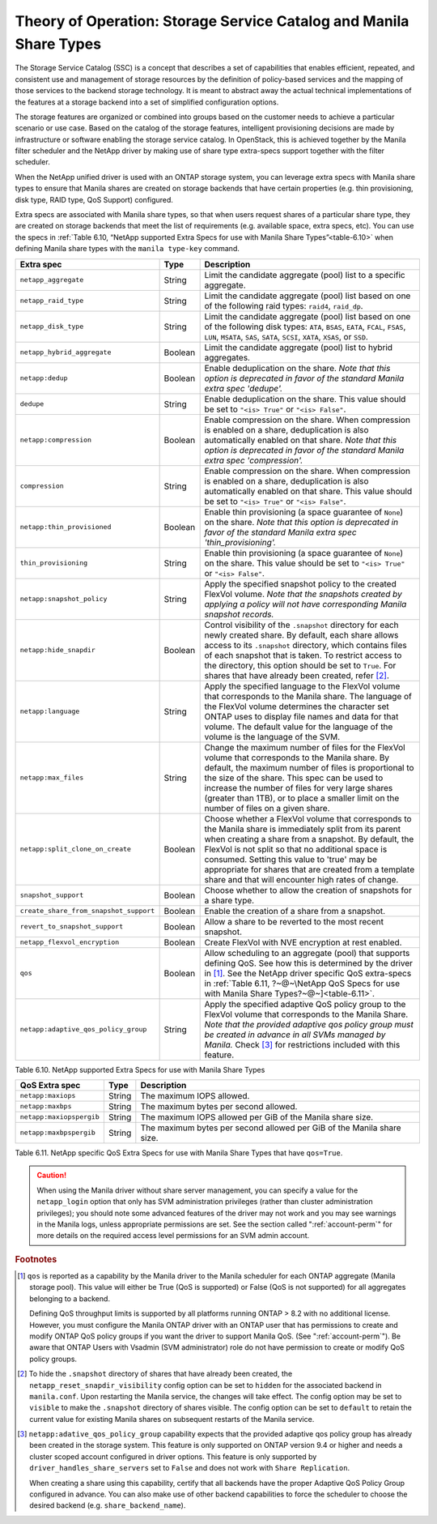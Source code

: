Theory of Operation: Storage Service Catalog and Manila Share Types
===================================================================

The Storage Service Catalog (SSC) is a concept that describes a set of
capabilities that enables efficient, repeated, and consistent use and
management of storage resources by the definition of policy-based
services and the mapping of those services to the backend storage
technology. It is meant to abstract away the actual technical
implementations of the features at a storage backend into a set of
simplified configuration options.

The storage features are organized or combined into groups based on the
customer needs to achieve a particular scenario or use case. Based on
the catalog of the storage features, intelligent provisioning decisions
are made by infrastructure or software enabling the storage service
catalog. In OpenStack, this is achieved together by the Manila filter
scheduler and the NetApp driver by making use of share type extra-specs
support together with the filter scheduler.

When the NetApp unified driver is used with an ONTAP
storage system, you can leverage extra specs with Manila share types to
ensure that Manila shares are created on storage backends that have
certain properties (e.g. thin provisioning, disk type, RAID type, QoS Support)
configured.

Extra specs are associated with Manila share types, so that when users
request shares of a particular share type, they are created on storage
backends that meet the list of requirements (e.g. available space, extra
specs, etc). You can use the specs in
:ref:`Table 6.10, “NetApp supported Extra Specs for use with Manila Share Types”<table-6.10>`
when defining Manila share types with the ``manila type-key`` command.

.. _table-6.10:

+------------------------------------------+-----------+----------------------------------------------------------------------------------------------------------------------------------------------------------------------------------------------------------------------------------------------------------------------------------------------------------------------------------------------------------------------------------+
| Extra spec                               | Type      | Description                                                                                                                                                                                                                                                                                                                                                                      |
+==========================================+===========+==================================================================================================================================================================================================================================================================================================================================================================================+
| ``netapp_aggregate``                     | String    | Limit the candidate aggregate (pool) list to a specific aggregate.                                                                                                                                                                                                                                                                                                               |
+------------------------------------------+-----------+----------------------------------------------------------------------------------------------------------------------------------------------------------------------------------------------------------------------------------------------------------------------------------------------------------------------------------------------------------------------------------+
| ``netapp_raid_type``                     | String    | Limit the candidate aggregate (pool) list based on one of the following raid types: ``raid4``, ``raid_dp``.                                                                                                                                                                                                                                                                      |
+------------------------------------------+-----------+----------------------------------------------------------------------------------------------------------------------------------------------------------------------------------------------------------------------------------------------------------------------------------------------------------------------------------------------------------------------------------+
| ``netapp_disk_type``                     | String    | Limit the candidate aggregate (pool) list based on one of the following disk types: ``ATA``, ``BSAS``, ``EATA``, ``FCAL``, ``FSAS``, ``LUN``, ``MSATA``, ``SAS``, ``SATA``, ``SCSI``, ``XATA``, ``XSAS``, or ``SSD``.                                                                                                                                                            |
+------------------------------------------+-----------+----------------------------------------------------------------------------------------------------------------------------------------------------------------------------------------------------------------------------------------------------------------------------------------------------------------------------------------------------------------------------------+
| ``netapp_hybrid_aggregate``              | Boolean   | Limit the candidate aggregate (pool) list to hybrid aggregates.                                                                                                                                                                                                                                                                                                                  |
+------------------------------------------+-----------+----------------------------------------------------------------------------------------------------------------------------------------------------------------------------------------------------------------------------------------------------------------------------------------------------------------------------------------------------------------------------------+
| ``netapp:dedup``                         | Boolean   | Enable deduplication on the share. *Note that this option is deprecated in favor of the standard Manila extra spec 'dedupe'.*                                                                                                                                                                                                                                                    |
+------------------------------------------+-----------+----------------------------------------------------------------------------------------------------------------------------------------------------------------------------------------------------------------------------------------------------------------------------------------------------------------------------------------------------------------------------------+
| ``dedupe``                               | String    | Enable deduplication on the share. This value should be set to ``"<is> True"`` or ``"<is> False"``.                                                                                                                                                                                                                                                                              |
+------------------------------------------+-----------+----------------------------------------------------------------------------------------------------------------------------------------------------------------------------------------------------------------------------------------------------------------------------------------------------------------------------------------------------------------------------------+
| ``netapp:compression``                   | Boolean   | Enable compression on the share. When compression is enabled on a share, deduplication is also automatically enabled on that share. *Note that this option is deprecated in favor of the standard Manila extra spec 'compression'.*                                                                                                                                              |
+------------------------------------------+-----------+----------------------------------------------------------------------------------------------------------------------------------------------------------------------------------------------------------------------------------------------------------------------------------------------------------------------------------------------------------------------------------+
| ``compression``                          | String    | Enable compression on the share. When compression is enabled on a share, deduplication is also automatically enabled on that share. This value should be set to ``"<is> True"`` or ``"<is> False"``.                                                                                                                                                                             |
+------------------------------------------+-----------+----------------------------------------------------------------------------------------------------------------------------------------------------------------------------------------------------------------------------------------------------------------------------------------------------------------------------------------------------------------------------------+
| ``netapp:thin_provisioned``              | Boolean   | Enable thin provisioning (a space guarantee of ``None``) on the share. *Note that this option is deprecated in favor of the standard Manila extra spec 'thin\_provisioning'.*                                                                                                                                                                                                    |
+------------------------------------------+-----------+----------------------------------------------------------------------------------------------------------------------------------------------------------------------------------------------------------------------------------------------------------------------------------------------------------------------------------------------------------------------------------+
| ``thin_provisioning``                    | String    | Enable thin provisioning (a space guarantee of ``None``) on the share. This value should be set to ``"<is> True"`` or ``"<is> False"``.                                                                                                                                                                                                                                          |
+------------------------------------------+-----------+----------------------------------------------------------------------------------------------------------------------------------------------------------------------------------------------------------------------------------------------------------------------------------------------------------------------------------------------------------------------------------+
| ``netapp:snapshot_policy``               | String    | Apply the specified snapshot policy to the created FlexVol volume. *Note that the snapshots created by applying a policy will not have corresponding Manila snapshot records.*                                                                                                                                                                                                   |
+------------------------------------------+-----------+----------------------------------------------------------------------------------------------------------------------------------------------------------------------------------------------------------------------------------------------------------------------------------------------------------------------------------------------------------------------------------+
| ``netapp:hide_snapdir``                  | Boolean   | Control visibility of the ``.snapshot`` directory for each newly created share. By default, each share allows access to its ``.snapshot`` directory, which contains files of each snapshot that is taken. To restrict access to the directory, this option should be set to ``True``. For shares that have already been created, refer [#f2]_.                                   |
+------------------------------------------+-----------+----------------------------------------------------------------------------------------------------------------------------------------------------------------------------------------------------------------------------------------------------------------------------------------------------------------------------------------------------------------------------------+
| ``netapp:language``                      | String    | Apply the specified language to the FlexVol volume that corresponds to the Manila share. The language of the FlexVol volume determines the character set ONTAP uses to display file names and data for that volume. The default value for the language of the volume is the language of the SVM.                                                                                 |
+------------------------------------------+-----------+----------------------------------------------------------------------------------------------------------------------------------------------------------------------------------------------------------------------------------------------------------------------------------------------------------------------------------------------------------------------------------+
| ``netapp:max_files``                     | String    | Change the maximum number of files for the FlexVol volume that corresponds to the Manila share. By default, the maximum number of files is proportional to the size of the share. This spec can be used to increase the number of files for very large shares (greater than 1TB), or to place a smaller limit on the number of files on a given share.                           |
+------------------------------------------+-----------+----------------------------------------------------------------------------------------------------------------------------------------------------------------------------------------------------------------------------------------------------------------------------------------------------------------------------------------------------------------------------------+
| ``netapp:split_clone_on_create``         | Boolean   | Choose whether a FlexVol volume that corresponds to the Manila share is immediately split from its parent when creating a share from a snapshot. By default, the FlexVol is not split so that no additional space is consumed. Setting this value to 'true' may be appropriate for shares that are created from a template share and that will encounter high rates of change.   |
+------------------------------------------+-----------+----------------------------------------------------------------------------------------------------------------------------------------------------------------------------------------------------------------------------------------------------------------------------------------------------------------------------------------------------------------------------------+
| ``snapshot_support``                     | Boolean   | Choose whether to allow the creation of snapshots for a share type.                                                                                                                                                                                                                                                                                                              |
+------------------------------------------+-----------+----------------------------------------------------------------------------------------------------------------------------------------------------------------------------------------------------------------------------------------------------------------------------------------------------------------------------------------------------------------------------------+
| ``create_share_from_snapshot_support``   | Boolean   | Enable the creation of a share from a snapshot.                                                                                                                                                                                                                                                                                                                                  |
+------------------------------------------+-----------+----------------------------------------------------------------------------------------------------------------------------------------------------------------------------------------------------------------------------------------------------------------------------------------------------------------------------------------------------------------------------------+
| ``revert_to_snapshot_support``           | Boolean   | Allow a share to be reverted to the most recent snapshot.                                                                                                                                                                                                                                                                                                                        |
+------------------------------------------+-----------+----------------------------------------------------------------------------------------------------------------------------------------------------------------------------------------------------------------------------------------------------------------------------------------------------------------------------------------------------------------------------------+
| ``netapp_flexvol_encryption``            | Boolean   | Create FlexVol with NVE encryption at rest enabled.                                                                                                                                                                                                                                                                                                                              |
+------------------------------------------+-----------+----------------------------------------------------------------------------------------------------------------------------------------------------------------------------------------------------------------------------------------------------------------------------------------------------------------------------------------------------------------------------------+
| ``qos``                                  | Boolean   | Allow scheduling to an aggregate (pool) that supports defining QoS. See how this is determined by the driver in [#f1]_. See the NetApp driver specific QoS extra-specs in :ref:`Table 6.11, ?~@~\NetApp QoS Specs for use with Manila Share Types?~@~]<table-6.11>`.                                                                                                             |
+------------------------------------------+-----------+----------------------------------------------------------------------------------------------------------------------------------------------------------------------------------------------------------------------------------------------------------------------------------------------------------------------------------------------------------------------------------+
| ``netapp:adaptive_qos_policy_group``     | String    | Apply the specified adaptive QoS policy group to the FlexVol volume that corresponds to the Manila Share. *Note that the provided adaptive qos policy group must be created in advance in all SVMs managed by Manila.* Check [#f3]_ for restrictions included with this feature.                                                                                                 |
+------------------------------------------+-----------+----------------------------------------------------------------------------------------------------------------------------------------------------------------------------------------------------------------------------------------------------------------------------------------------------------------------------------------------------------------------------------+

Table 6.10. NetApp supported Extra Specs for use with Manila Share Types

.. _table-6.11:

+------------------------------------------+-----------+-----------------------------------------------------------------------+
| QoS Extra spec                           | Type      | Description                                                           |
+==========================================+===========+=======================================================================+
| ``netapp:maxiops``                       | String    | The maximum IOPS allowed.                                             |
+------------------------------------------+-----------+-----------------------------------------------------------------------+
| ``netapp:maxbps``                        | String    | The maximum bytes per second allowed.                                 |
+------------------------------------------+-----------+-----------------------------------------------------------------------+
| ``netapp:maxiopspergib``                 | String    | The maximum IOPS allowed per GiB of the Manila share size.            |
+------------------------------------------+-----------+-----------------------------------------------------------------------+
| ``netapp:maxbpspergib``                  | String    | The maximum bytes per second allowed per GiB of the Manila share size.|
+------------------------------------------+-----------+-----------------------------------------------------------------------+

Table 6.11. NetApp specific QoS Extra Specs for use with Manila Share Types that have ``qos=True``.

.. caution::

   When using the Manila driver without share server management, you
   can specify a value for the ``netapp_login`` option that only has
   SVM administration privileges (rather than cluster administration
   privileges); you should note some advanced features of the driver
   may not work and you may see warnings in the Manila logs, unless
   appropriate permissions are set. See the section called
   ":ref:`account-perm`" for more details on the required access level
   permissions for an SVM admin account.

.. rubric:: Footnotes

.. [#f1] ``qos`` is reported as a capability by the Manila driver to
         the Manila scheduler for each ONTAP aggregate (Manila storage pool).
         This value will either be True (QoS is supported) or
         False (QoS is not supported) for all aggregates belonging
         to a backend.

         Defining QoS throughput limits is supported by all platforms
         running ONTAP > 8.2 with no additional license.
         However, you must configure the Manila ONTAP driver with an ONTAP user
         that has permissions to create and modify ONTAP QoS policy groups if
         you want the driver to support Manila QoS.
         (See ":ref:`account-perm`"). Be aware that ONTAP Users with Vsadmin
         (SVM administrator) role do not have permission to create or
         modify QoS policy groups.

.. [#f2] To hide the ``.snapshot`` directory of shares that have already been
         created, the ``netapp_reset_snapdir_visibility`` config option can be
         set to ``hidden`` for the associated backend in ``manila.conf``. Upon
	 restarting the Manila service, the changes will take effect. The config
         option may be set to ``visible`` to make the ``.snapshot`` directory of
         shares visible. The config option can be set to ``default`` to retain the
         current value for existing Manila shares on subsequent restarts of the Manila
         service.

.. [#f3] ``netapp:adative_qos_policy_group`` capability expects that the
         provided adaptive qos policy group has already been created in the
         storage system. This feature is only supported on ONTAP version 9.4 or
         higher and needs a cluster scoped account configured in driver
         options. This feature is only supported by
         ``driver_handles_share_servers`` set to ``False`` and does not work
         with ``Share Replication``.

         When creating a share using this capability, certify that all backends
         have the proper Adaptive QoS Policy Group configured in advance. You
         can also  make use of other backend capabilities to force the
         scheduler to choose the desired backend (e.g. ``share_backend_name``).



